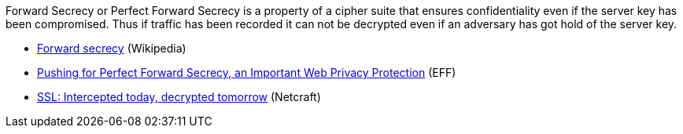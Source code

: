 // === Forward Secrecy

Forward Secrecy or Perfect Forward Secrecy is a property of a cipher suite that
ensures confidentiality even if the server key has been compromised. Thus if
traffic has been recorded it can not be decrypted even if an adversary has got
hold of the server key.


// ==== References

 * https://en.wikipedia.org/wiki/Forward_secrecy[Forward secrecy] (Wikipedia)
 * https://www.eff.org/deeplinks/2013/08/pushing-perfect-forward-secrecy-important-web-privacy-protection[Pushing for Perfect Forward Secrecy, an Important Web Privacy Protection] (EFF)
 * https://news.netcraft.com/archives/2013/06/25/ssl-intercepted-today-decrypted-tomorrow.html[SSL: Intercepted today, decrypted tomorrow] (Netcraft)

